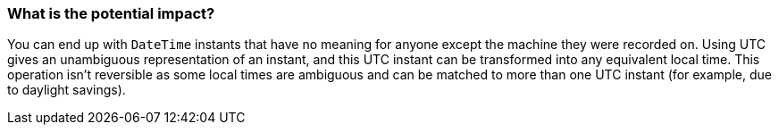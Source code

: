 === What is the potential impact?

You can end up with `DateTime` instants that have no meaning for anyone except the machine they were recorded on.
Using UTC gives an unambiguous representation of an instant, and this UTC instant can be transformed into any equivalent local time. This operation isn't reversible as some local times are ambiguous and can be matched to more than one UTC instant (for example, due to daylight savings).